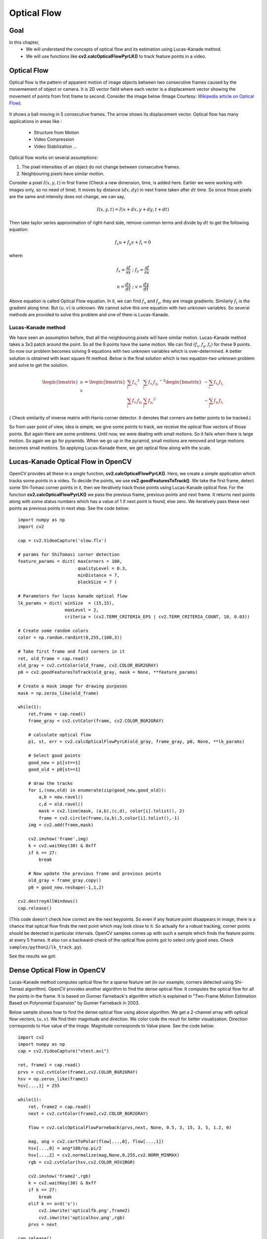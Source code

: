 .. _Lucas_Kanade:


Optical Flow
*********************************************

Goal
=======

In this chapter,
    * We will understand the concepts of optical flow and its estimation using Lucas-Kanade method.
    * We will use functions like **cv2.calcOpticalFlowPyrLK()** to track feature points in a video.


Optical Flow
================

Optical flow is the pattern of apparent motion of image objects between two consecutive frames caused by the movemement of object or camera. It is 2D vector field where each vector is a displacement vector showing the movement of points from first frame to second. Consider the image below (Image Courtesy: `Wikipedia article on Optical Flow <http://en.wikipedia.org/wiki/Optical_flow>`_).


    .. image:: images/optical_flow_basic1.jpg
        :alt: Optical Flow
        :align: center

It shows a ball moving in 5 consecutive frames. The arrow shows its displacement vector. Optical flow has many applications in areas like :

    * Structure from Motion
    * Video Compression
    * Video Stabilization ...

Optical flow works on several assumptions:

1. The pixel intensities of an object do not change between consecutive frames.
2. Neighbouring pixels have similar motion.

Consider a pixel :math:`I(x,y,t)` in first frame (Check a new dimension, time, is added here. Earlier we were working with images only, so no need of time). It moves by distance :math:`(dx,dy)` in next frame taken after :math:`dt` time. So since those pixels are the same and intensity does not change, we can say,

.. math::

    I(x,y,t) = I(x+dx, y+dy, t+dt)

Then take taylor series approximation of right-hand side, remove common terms and divide by :math:`dt` to get the following equation:

.. math::

    f_x u + f_y v + f_t = 0 \;

where:

.. math::

    f_x = \frac{\partial f}{\partial x} \; ; \; f_y = \frac{\partial f}{\partial x}

    u = \frac{dx}{dt} \; ; \; v = \frac{dy}{dt}


Above equation is called Optical Flow equation. In it, we can find :math:`f_x` and :math:`f_y`, they are image gradients. Similarly :math:`f_t` is the gradient along time. But :math:`(u,v)` is unknown. We cannot solve this one equation with two unknown variables. So several methods are provided to solve this problem and one of them is Lucas-Kanade.

Lucas-Kanade method
-------------------------

We have seen an assumption before, that all the neighbouring pixels will have similar motion. Lucas-Kanade method takes a 3x3 patch around the point. So all the 9 points have the same motion. We can find :math:`(f_x, f_y, f_t)` for these 9 points. So now our problem becomes solving 9 equations with two unknown variables which is over-determined. A better solution is obtained with least square fit method. Below is the final solution which is two equation-two unknown problem and solve to get the solution.

.. math::

    \begin{bmatrix} u \\ v \end{bmatrix} =
    \begin{bmatrix}
        \sum_{i}{f_{x_i}}^2  &  \sum_{i}{f_{x_i} f_{y_i} } \\
        \sum_{i}{f_{x_i} f_{y_i}} & \sum_{i}{f_{y_i}}^2
    \end{bmatrix}^{-1}
    \begin{bmatrix}
        - \sum_{i}{f_{x_i} f_{t_i}} \\
        - \sum_{i}{f_{y_i} f_{t_i}}
    \end{bmatrix}


( Check similarity of inverse matrix with Harris corner detector. It denotes that corners are better points to be tracked.)

So from user point of view, idea is simple, we give some points to track, we receive the optical flow vectors of those points. But again there are some problems. Until now, we were dealing with small motions. So it fails when there is large motion. So again we go for pyramids. When we go up in the pyramid, small motions are removed and large motions becomes small motions. So applying Lucas-Kanade there, we get optical flow along with the scale.


Lucas-Kanade Optical Flow in OpenCV
=======================================

OpenCV provides all these in a single function, **cv2.calcOpticalFlowPyrLK()**. Here, we create a simple application which tracks some points in a video. To decide the points, we use **cv2.goodFeaturesToTrack()**. We take the first frame, detect some Shi-Tomasi corner points in it, then we iteratively track those points using Lucas-Kanade optical flow. For the function **cv2.calcOpticalFlowPyrLK()** we pass the previous frame, previous points and next frame. It returns next points along with some status numbers which has a value of 1 if next point is found, else zero. We  iteratively pass these next points as previous points in next step. See the code below:
::

    import numpy as np
    import cv2

    cap = cv2.VideoCapture('slow.flv')

    # params for ShiTomasi corner detection
    feature_params = dict( maxCorners = 100,
                           qualityLevel = 0.3,
                           minDistance = 7,
                           blockSize = 7 )

    # Parameters for lucas kanade optical flow
    lk_params = dict( winSize  = (15,15),
                      maxLevel = 2,
                      criteria = (cv2.TERM_CRITERIA_EPS | cv2.TERM_CRITERIA_COUNT, 10, 0.03))

    # Create some random colors
    color = np.random.randint(0,255,(100,3))

    # Take first frame and find corners in it
    ret, old_frame = cap.read()
    old_gray = cv2.cvtColor(old_frame, cv2.COLOR_BGR2GRAY)
    p0 = cv2.goodFeaturesToTrack(old_gray, mask = None, **feature_params)

    # Create a mask image for drawing purposes
    mask = np.zeros_like(old_frame)

    while(1):
        ret,frame = cap.read()
        frame_gray = cv2.cvtColor(frame, cv2.COLOR_BGR2GRAY)

        # calculate optical flow
        p1, st, err = cv2.calcOpticalFlowPyrLK(old_gray, frame_gray, p0, None, **lk_params)

        # Select good points
        good_new = p1[st==1]
        good_old = p0[st==1]

        # draw the tracks
        for i,(new,old) in enumerate(zip(good_new,good_old)):
            a,b = new.ravel()
            c,d = old.ravel()
            mask = cv2.line(mask, (a,b),(c,d), color[i].tolist(), 2)
            frame = cv2.circle(frame,(a,b),5,color[i].tolist(),-1)
        img = cv2.add(frame,mask)

        cv2.imshow('frame',img)
        k = cv2.waitKey(30) & 0xff
        if k == 27:
            break

        # Now update the previous frame and previous points
        old_gray = frame_gray.copy()
        p0 = good_new.reshape(-1,1,2)

    cv2.destroyAllWindows()
    cap.release()


(This code doesn't check how correct are the next keypoints. So even if any feature point disappears in image, there is a chance that optical flow finds the next point which may look close to it. So actually for a robust tracking, corner points should be detected in particular intervals. OpenCV samples comes up with such a sample which finds the feature points at every 5 frames. It also run a backward-check of the optical flow points got to select only good ones. Check ``samples/python2/lk_track.py``).

See the results we got:

    .. image:: images/opticalflow_lk.jpg
        :alt: Lucas-Kanade method for optical flow
        :align: center


Dense Optical Flow in OpenCV
==============================

Lucas-Kanade method computes optical flow for a sparse feature set (in our example, corners detected using Shi-Tomasi algorithm). OpenCV provides another algorithm to find the dense optical flow. It computes the optical flow for all the points in the frame. It is based on Gunner Farneback's algorithm which is explained in "Two-Frame Motion Estimation Based on Polynomial Expansion" by Gunner Farneback in 2003.

Below sample shows how to find the dense optical flow using above algorithm. We get a 2-channel array with optical flow vectors, :math:`(u,v)`. We find their magnitude and direction. We color code the result for better visualization. Direction corresponds to Hue value of the image. Magnitude corresponds to Value plane. See the code below:
::

    import cv2
    import numpy as np
    cap = cv2.VideoCapture("vtest.avi")

    ret, frame1 = cap.read()
    prvs = cv2.cvtColor(frame1,cv2.COLOR_BGR2GRAY)
    hsv = np.zeros_like(frame1)
    hsv[...,1] = 255

    while(1):
        ret, frame2 = cap.read()
        next = cv2.cvtColor(frame2,cv2.COLOR_BGR2GRAY)

        flow = cv2.calcOpticalFlowFarneback(prvs,next, None, 0.5, 3, 15, 3, 5, 1.2, 0)

        mag, ang = cv2.cartToPolar(flow[...,0], flow[...,1])
        hsv[...,0] = ang*180/np.pi/2
        hsv[...,2] = cv2.normalize(mag,None,0,255,cv2.NORM_MINMAX)
        rgb = cv2.cvtColor(hsv,cv2.COLOR_HSV2BGR)

        cv2.imshow('frame2',rgb)
        k = cv2.waitKey(30) & 0xff
        if k == 27:
            break
        elif k == ord('s'):
            cv2.imwrite('opticalfb.png',frame2)
            cv2.imwrite('opticalhsv.png',rgb)
        prvs = next

    cap.release()
    cv2.destroyAllWindows()

See the result below:

    .. image:: images/opticalfb.jpg
        :alt: Dense Optical Flow
        :align: center

OpenCV comes with a more advanced sample on dense optical flow, please see ``samples/python2/opt_flow.py``.

Additional Resources
========================


Exercises
===========

#. Check the code in ``samples/python2/lk_track.py``. Try to understand the code.
#. Check the code in ``samples/python2/opt_flow.py``. Try to understand the code.
